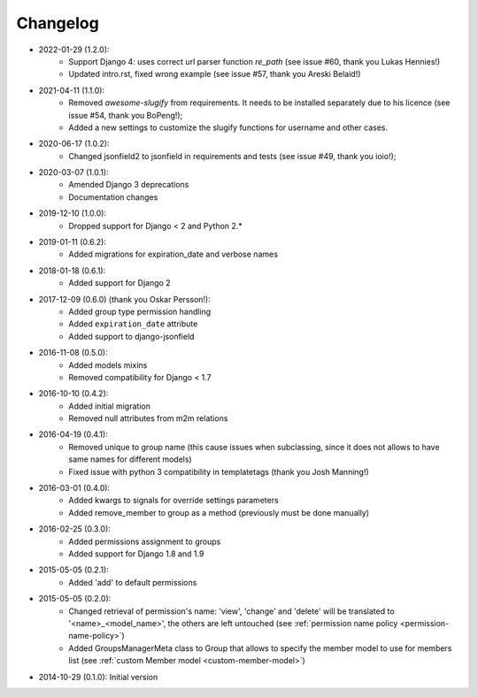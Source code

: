 Changelog
=========
- 2022-01-29 (1.2.0):
    - Support Django 4: uses correct url parser function `re_path` (see issue #60, thank you Lukas Hennies!)
    - Updated intro.rst, fixed wrong example (see issue #57, thank you Areski Belaid!)

- 2021-04-11 (1.1.0):
    - Removed `awesome-slugify` from requirements. It needs to be installed separately due to his licence (see issue #54, thank you BoPeng!);
    - Added a new settings to customize the slugify functions for username and other cases.

- 2020-06-17 (1.0.2):
    - Changed jsonfield2 to jsonfield in requirements and tests (see issue #49, thank you ioio!);

- 2020-03-07 (1.0.1):
    - Amended Django 3 deprecations
    - Documentation changes

- 2019-12-10 (1.0.0):
    - Dropped support for Django < 2 and Python 2.*

- 2019-01-11 (0.6.2):
    - Added migrations for expiration_date and verbose names

- 2018-01-18 (0.6.1):
    - Added support for Django 2

- 2017-12-09 (0.6.0) (thank you Oskar Persson!):
    - Added group type permission handling
    - Added ``expiration_date`` attribute
    - Added support to django-jsonfield

- 2016-11-08 (0.5.0):
    - Added models mixins
    - Removed compatibility for Django < 1.7

- 2016-10-10 (0.4.2):
    - Added initial migration
    - Removed null attributes from m2m relations

- 2016-04-19 (0.4.1):
    - Removed unique to group name (this cause issues when subclassing, since it does not allows to have same names for different models)
    - Fixed issue with python 3 compatibility in templatetags (thank you Josh Manning!)

- 2016-03-01 (0.4.0):
    - Added kwargs to signals for override settings parameters
    - Added remove_member to group as a method (previously must be done manually)

- 2016-02-25 (0.3.0):
    - Added permissions assignment to groups
    - Added support for Django 1.8 and 1.9

- 2015-05-05 (0.2.1):
    - Added 'add' to default permissions

- 2015-05-05 (0.2.0):
    - Changed retrieval of permission's name: 'view', 'change' and 'delete' will be translated to '<name>_<model_name>', the others are left untouched (see :ref:`permission name policy <permission-name-policy>`)
    - Added GroupsManagerMeta class to Group that allows to specify the member model to use for members list (see :ref:`custom Member model <custom-member-model>`)

- 2014-10-29 (0.1.0): Initial version
